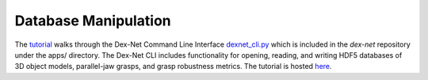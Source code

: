 Database Manipulation
---------------------
The `tutorial`_ walks through the Dex-Net Command Line Interface `dexnet_cli.py`_ which is included in the `dex-net` repository under the apps/ directory.
The Dex-Net CLI includes functionality for opening, reading, and writing HDF5 databases of 3D object models, parallel-jaw grasps, and grasp robustness metrics.
The tutorial is hosted `here`_.

.. _tutorial: http://bit.ly/2uPEliy
.. _dexnet_cli.py: https://github.com/BerkeleyAutomation/dex-net/blob/master/apps/dexnet_cli.py
.. _here: http://bit.ly/2uPEliy
